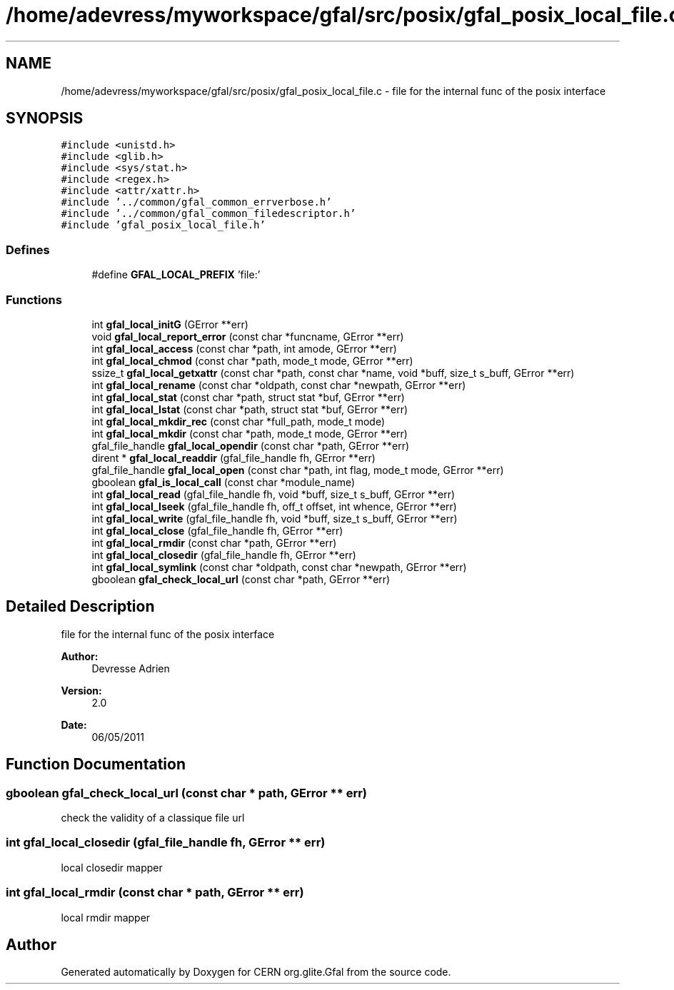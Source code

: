.TH "/home/adevress/myworkspace/gfal/src/posix/gfal_posix_local_file.c" 3 "21 Jul 2011" "Version 1.90" "CERN org.glite.Gfal" \" -*- nroff -*-
.ad l
.nh
.SH NAME
/home/adevress/myworkspace/gfal/src/posix/gfal_posix_local_file.c \- file for the internal func of the posix interface 
.SH SYNOPSIS
.br
.PP
\fC#include <unistd.h>\fP
.br
\fC#include <glib.h>\fP
.br
\fC#include <sys/stat.h>\fP
.br
\fC#include <regex.h>\fP
.br
\fC#include <attr/xattr.h>\fP
.br
\fC#include '../common/gfal_common_errverbose.h'\fP
.br
\fC#include '../common/gfal_common_filedescriptor.h'\fP
.br
\fC#include 'gfal_posix_local_file.h'\fP
.br

.SS "Defines"

.in +1c
.ti -1c
.RI "#define \fBGFAL_LOCAL_PREFIX\fP   'file:'"
.br
.in -1c
.SS "Functions"

.in +1c
.ti -1c
.RI "int \fBgfal_local_initG\fP (GError **err)"
.br
.ti -1c
.RI "void \fBgfal_local_report_error\fP (const char *funcname, GError **err)"
.br
.ti -1c
.RI "int \fBgfal_local_access\fP (const char *path, int amode, GError **err)"
.br
.ti -1c
.RI "int \fBgfal_local_chmod\fP (const char *path, mode_t mode, GError **err)"
.br
.ti -1c
.RI "ssize_t \fBgfal_local_getxattr\fP (const char *path, const char *name, void *buff, size_t s_buff, GError **err)"
.br
.ti -1c
.RI "int \fBgfal_local_rename\fP (const char *oldpath, const char *newpath, GError **err)"
.br
.ti -1c
.RI "int \fBgfal_local_stat\fP (const char *path, struct stat *buf, GError **err)"
.br
.ti -1c
.RI "int \fBgfal_local_lstat\fP (const char *path, struct stat *buf, GError **err)"
.br
.ti -1c
.RI "int \fBgfal_local_mkdir_rec\fP (const char *full_path, mode_t mode)"
.br
.ti -1c
.RI "int \fBgfal_local_mkdir\fP (const char *path, mode_t mode, GError **err)"
.br
.ti -1c
.RI "gfal_file_handle \fBgfal_local_opendir\fP (const char *path, GError **err)"
.br
.ti -1c
.RI "dirent * \fBgfal_local_readdir\fP (gfal_file_handle fh, GError **err)"
.br
.ti -1c
.RI "gfal_file_handle \fBgfal_local_open\fP (const char *path, int flag, mode_t mode, GError **err)"
.br
.ti -1c
.RI "gboolean \fBgfal_is_local_call\fP (const char *module_name)"
.br
.ti -1c
.RI "int \fBgfal_local_read\fP (gfal_file_handle fh, void *buff, size_t s_buff, GError **err)"
.br
.ti -1c
.RI "int \fBgfal_local_lseek\fP (gfal_file_handle fh, off_t offset, int whence, GError **err)"
.br
.ti -1c
.RI "int \fBgfal_local_write\fP (gfal_file_handle fh, void *buff, size_t s_buff, GError **err)"
.br
.ti -1c
.RI "int \fBgfal_local_close\fP (gfal_file_handle fh, GError **err)"
.br
.ti -1c
.RI "int \fBgfal_local_rmdir\fP (const char *path, GError **err)"
.br
.ti -1c
.RI "int \fBgfal_local_closedir\fP (gfal_file_handle fh, GError **err)"
.br
.ti -1c
.RI "int \fBgfal_local_symlink\fP (const char *oldpath, const char *newpath, GError **err)"
.br
.ti -1c
.RI "gboolean \fBgfal_check_local_url\fP (const char *path, GError **err)"
.br
.in -1c
.SH "Detailed Description"
.PP 
file for the internal func of the posix interface 

\fBAuthor:\fP
.RS 4
Devresse Adrien 
.RE
.PP
\fBVersion:\fP
.RS 4
2.0 
.RE
.PP
\fBDate:\fP
.RS 4
06/05/2011 
.RE
.PP

.SH "Function Documentation"
.PP 
.SS "gboolean gfal_check_local_url (const char * path, GError ** err)"
.PP
check the validity of a classique file url 
.SS "int gfal_local_closedir (gfal_file_handle fh, GError ** err)"
.PP
local closedir mapper 
.SS "int gfal_local_rmdir (const char * path, GError ** err)"
.PP
local rmdir mapper 
.SH "Author"
.PP 
Generated automatically by Doxygen for CERN org.glite.Gfal from the source code.
